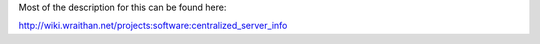 Most of the description for this can be found here:

http://wiki.wraithan.net/projects:software:centralized_server_info
